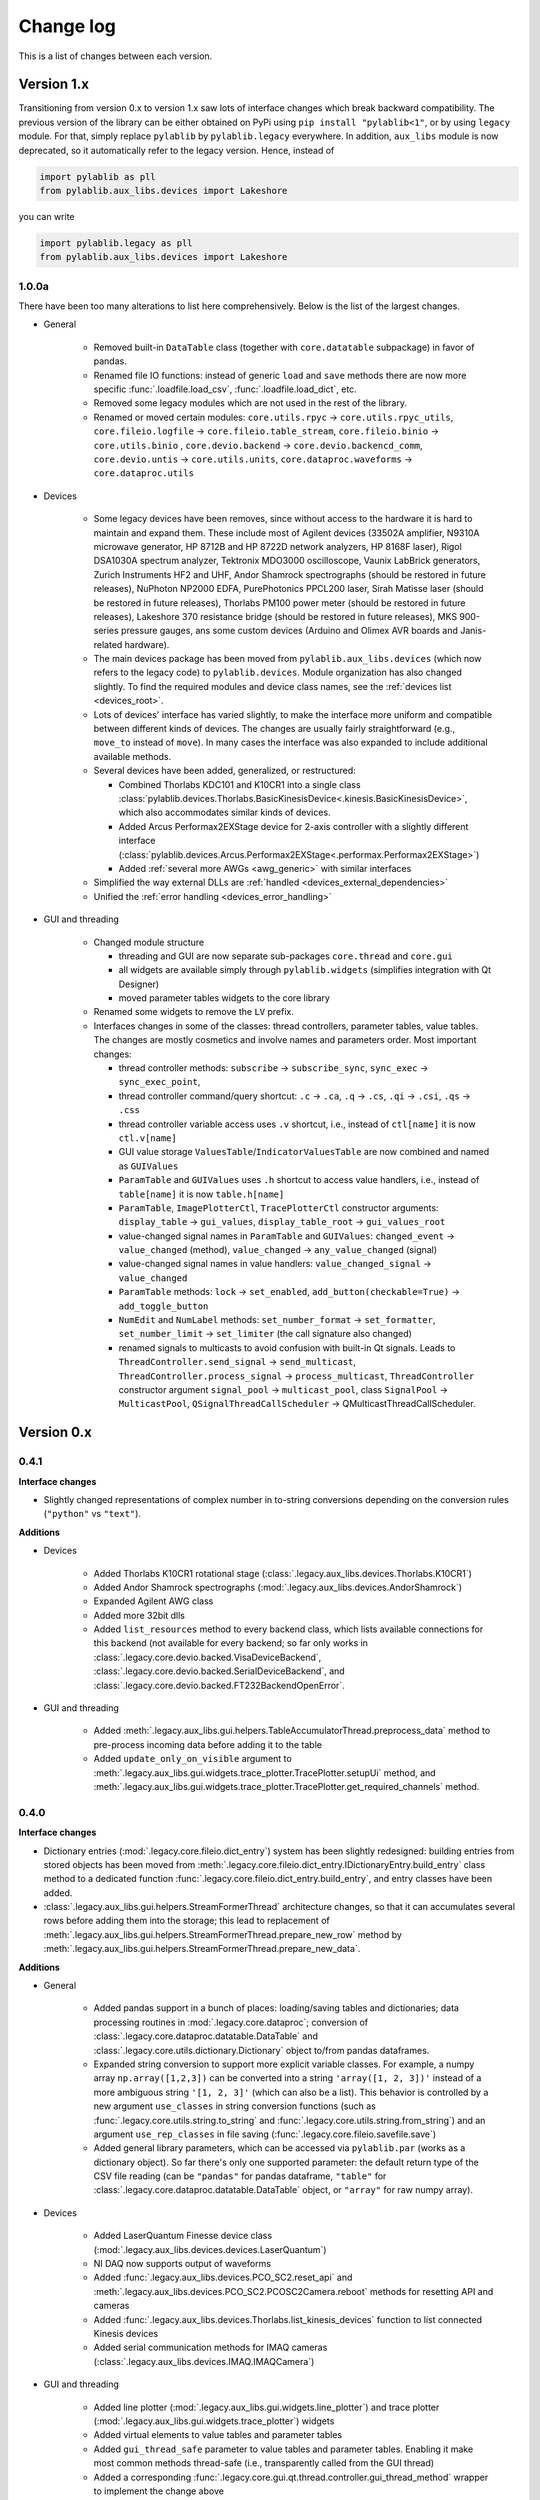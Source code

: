 .. _changelog:

Change log
============================

This is a list of changes between each version.


Version 1.x
----------------------------

Transitioning from version 0.x to version 1.x saw lots of interface changes which break backward compatibility. The previous version of the library can be either obtained on PyPi using ``pip install "pylablib<1"``, or by using ``legacy`` module. For that, simply replace ``pylablib`` by ``pylablib.legacy`` everywhere. In addition, ``aux_libs`` module is now deprecated, so it automatically refer to the legacy version. Hence, instead of

.. code-block:: python

    import pylablib as pll
    from pylablib.aux_libs.devices import Lakeshore

you can write

.. code-block:: python

    import pylablib.legacy as pll
    from pylablib.aux_libs.devices import Lakeshore



1.0.0a
~~~~~~~~~~~~~~~~~~~~~~~~~~~~

There have been too many alterations to list here comprehensively. Below is the list of the largest changes.

- General

    * Removed built-in ``DataTable`` class (together with ``core.datatable`` subpackage) in favor of pandas.
    * Renamed file IO functions: instead of generic ``load`` and ``save`` methods there are now more specific :func:`.loadfile.load_csv`, :func:`.loadfile.load_dict`, etc.
    * Removed some legacy modules which are not used in the rest of the library.
    * Renamed or moved certain modules: ``core.utils.rpyc`` -> ``core.utils.rpyc_utils``, ``core.fileio.logfile`` -> ``core.fileio.table_stream``, ``core.fileio.binio`` -> ``core.utils.binio`` , ``core.devio.backend`` -> ``core.devio.backencd_comm``, ``core.devio.untis`` -> ``core.utils.units``, ``core.dataproc.waveforms`` -> ``core.dataproc.utils``

- Devices

    * Some legacy devices have been removes, since without access to the hardware it is hard to maintain and expand them. These include most of Agilent devices (33502A amplifier, N9310A microwave generator, HP 8712B and HP 8722D network analyzers, HP 8168F laser), Rigol DSA1030A spectrum analyzer, Tektronix MDO3000 oscilloscope, Vaunix LabBrick generators, Zurich Instruments HF2 and UHF, Andor Shamrock spectrographs (should be restored in future releases), NuPhoton NP2000 EDFA, PurePhotonics PPCL200 laser, Sirah Matisse laser (should be restored in future releases), Thorlabs PM100 power meter (should be restored in future releases), Lakeshore 370 resistance bridge (should be restored in future releases), MKS 900-series pressure gauges, ans some custom devices (Arduino and Olimex AVR boards and Janis-related hardware).
    * The main devices package has been moved from ``pylablib.aux_libs.devices`` (which now refers to the legacy code) to ``pylablib.devices``. Module organization has also changed slightly. To find the required modules and device class names, see the :ref:`devices list <devices_root>`.
    * Lots of devices' interface has varied slightly, to make the interface more uniform and compatible between different kinds of devices. The changes are usually fairly straightforward (e.g., ``move_to`` instead of ``move``). In many cases the interface was also expanded to include additional available methods.
    * Several devices have been added, generalized, or restructured:
    
      + Combined Thorlabs KDC101 and K10CR1 into a single class :class:`pylablib.devices.Thorlabs.BasicKinesisDevice<.kinesis.BasicKinesisDevice>`, which also accommodates similar kinds of devices.
      + Added Arcus Performax2EXStage device for 2-axis controller with a slightly different interface (:class:`pylablib.devices.Arcus.Performax2EXStage<.performax.Performax2EXStage>`)
      + Added :ref:`several more AWGs <awg_generic>` with similar interfaces

    * Simplified the way external DLLs are :ref:`handled <devices_external_dependencies>`
    * Unified the :ref:`error handling <devices_error_handling>`

- GUI and threading

    * Changed module structure
      
      + threading and GUI are now separate sub-packages ``core.thread`` and ``core.gui``
      + all widgets are available simply through ``pylablib.widgets`` (simplifies integration with Qt Designer)
      + moved parameter tables widgets to the core library

    * Renamed some widgets to remove the ``LV`` prefix.
    * Interfaces changes in some of the classes: thread controllers, parameter tables, value tables. The changes are mostly cosmetics and involve names and parameters order. Most important changes:

      + thread controller methods: ``subscribe`` -> ``subscribe_sync``, ``sync_exec`` -> ``sync_exec_point``, 
      + thread controller command/query shortcut: ``.c`` -> ``.ca``, ``.q`` -> ``.cs``, ``.qi`` -> ``.csi``, ``.qs`` -> ``.css``
      + thread controller variable access uses ``.v`` shortcut, i.e., instead of ``ctl[name]`` it is now ``ctl.v[name]``
      + GUI value storage ``ValuesTable``/``IndicatorValuesTable`` are now combined and named as ``GUIValues``
      + ``ParamTable`` and ``GUIValues`` uses ``.h`` shortcut to access value handlers, i.e., instead of ``table[name]`` it is now ``table.h[name]``
      + ``ParamTable``, ``ImagePlotterCtl``, ``TracePlotterCtl`` constructor arguments: ``display_table`` -> ``gui_values``, ``display_table_root`` -> ``gui_values_root``
      + value-changed signal names in ``ParamTable`` and ``GUIValues``: ``changed_event`` -> ``value_changed`` (method), ``value_changed`` -> ``any_value_changed`` (signal)
      + value-changed signal names in value handlers: ``value_changed_signal`` -> ``value_changed``
      + ``ParamTable`` methods: ``lock`` -> ``set_enabled``, ``add_button(checkable=True)`` -> ``add_toggle_button``
      + ``NumEdit`` and ``NumLabel`` methods: ``set_number_format`` -> ``set_formatter``, ``set_number_limit`` -> ``set_limiter`` (the call signature also changed)
      + renamed signals to multicasts to avoid confusion with built-in Qt signals. Leads to ``ThreadController.send_signal`` -> ``send_multicast``, ``ThreadController.process_signal`` -> ``process_multicast``, ``ThreadController`` constructor argument ``signal_pool`` -> ``multicast_pool``, class ``SignalPool`` -> ``MulticastPool``, ``QSignalThreadCallScheduler`` -> QMulticastThreadCallScheduler.


Version 0.x
----------------------------

0.4.1
~~~~~~~~~~~~~~~~~~~~~~~~~~~~

**Interface changes**

- Slightly changed representations of complex number in to-string conversions depending on the conversion rules (``"python"`` vs ``"text"``).

**Additions**

- Devices

    * Added Thorlabs K10CR1 rotational stage (:class:`.legacy.aux_libs.devices.Thorlabs.K10CR1`)
    * Added Andor Shamrock spectrographs (:mod:`.legacy.aux_libs.devices.AndorShamrock`)
    * Expanded Agilent AWG class
    * Added more 32bit dlls
    * Added ``list_resources`` method to every backend class, which lists available connections for this backend (not available for every backend; so far only works in :class:`.legacy.core.devio.backed.VisaDeviceBackend`, :class:`.legacy.core.devio.backed.SerialDeviceBackend`, and :class:`.legacy.core.devio.backed.FT232BackendOpenError`.

- GUI and threading

    * Added :meth:`.legacy.aux_libs.gui.helpers.TableAccumulatorThread.preprocess_data` method to pre-process incoming data before adding it to the table
    * Added ``update_only_on_visible`` argument to :meth:`.legacy.aux_libs.gui.widgets.trace_plotter.TracePlotter.setupUi` method, and :meth:`.legacy.aux_libs.gui.widgets.trace_plotter.TracePlotter.get_required_channels` method.



0.4.0
~~~~~~~~~~~~~~~~~~~~~~~~~~~~

**Interface changes**

- Dictionary entries (:mod:`.legacy.core.fileio.dict_entry`) system has been slightly redesigned: building entries from stored objects has been moved from :meth:`.legacy.core.fileio.dict_entry.IDictionaryEntry.build_entry` class method to a dedicated function :func:`.legacy.core.fileio.dict_entry.build_entry`, and entry classes have been added.
- :class:`.legacy.aux_libs.gui.helpers.StreamFormerThread` architecture changes, so that it can accumulates several rows before adding them into the storage; this lead to replacement of :meth:`.legacy.aux_libs.gui.helpers.StreamFormerThread.prepare_new_row` method by :meth:`.legacy.aux_libs.gui.helpers.StreamFormerThread.prepare_new_data`.

**Additions**

- General

    * Added pandas support in a bunch of places: loading/saving tables and dictionaries; data processing routines in :mod:`.legacy.core.dataproc`; conversion of :class:`.legacy.core.dataproc.datatable.DataTable` and :class:`.legacy.core.utils.dictionary.Dictionary` object to/from pandas dataframes.
    * Expanded string conversion to support more explicit variable classes. For example, a numpy array ``np.array([1,2,3])`` can be converted into a string ``'array([1, 2, 3])'`` instead of a more ambiguous string ``'[1, 2, 3]'`` (which can also be a list). This behavior is controlled by a new argument ``use_classes`` in string conversion functions (such as :func:`.legacy.core.utils.string.to_string` and :func:`.legacy.core.utils.string.from_string`) and an argument ``use_rep_classes`` in file saving (:func:`.legacy.core.fileio.savefile.save`)
    * Added general library parameters, which can be accessed via ``pylablib.par`` (works as a dictionary object). So far there's only one supported parameter: the default return type of the CSV file reading (can be ``"pandas"`` for pandas dataframe, ``"table"`` for :class:`.legacy.core.dataproc.datatable.DataTable` object, or ``"array"`` for raw numpy array).

- Devices

    * Added LaserQuantum Finesse device class (:mod:`.legacy.aux_libs.devices.devices.LaserQuantum`)
    * NI DAQ now supports output of waveforms
    * Added :func:`.legacy.aux_libs.devices.PCO_SC2.reset_api` and :meth:`.legacy.aux_libs.devices.PCO_SC2.PCOSC2Camera.reboot` methods for resetting API and cameras
    * Added :func:`.legacy.aux_libs.devices.Thorlabs.list_kinesis_devices` function to list connected Kinesis devices
    * Added serial communication methods for IMAQ cameras (:class:`.legacy.aux_libs.devices.IMAQ.IMAQCamera`)

- GUI and threading

    * Added line plotter (:mod:`.legacy.aux_libs.gui.widgets.line_plotter`) and trace plotter (:mod:`.legacy.aux_libs.gui.widgets.trace_plotter`) widgets
    * Added virtual elements to value tables and parameter tables
    * Added ``gui_thread_safe`` parameter to value tables and parameter tables. Enabling it make most common methods thread-safe (i.e., transparently called from the GUI thread)
    * Added a corresponding :func:`.legacy.core.gui.qt.thread.controller.gui_thread_method` wrapper to implement the change above
    * Added functional thread variables (:meth:`.legacy.core.gui.qt.thread.controller.QThreadController.set_func_variable`)

- File saving / loading

    * Added notation for dictionary files to include nested structures ('prefix blocks'). This lets one avoid common path prefix in stored dictionary files. For example, a file ::

            some/long/prefix/x  1
            some/long/prefix/y  2
            some/long/prefix/y  3

      can be represented as ::

            //some/long/prefix
                x   1
                y   2
                z   3
            ///

      The meaningful elements are ``//some/long/prefix`` line denoting that following elements have the given prefix, and ``///`` line denoting that the prefix block is done (indentation is only added for clarity).
      
    * New dictionary entries: :class:`.dict_entry.ExternalNumpyDictionaryEntry` (external numpy array, can have arbitrary number of dimensions) and :class:`.dict_entry.ExpandedContainerDictionaryEntry` (turns lists, tuples and dicts into dictionary branches, so that their content can benefit from the automatic table inlining, dictionary entry classes, etc.).

- Data processing

    * :class:`.legacy.core.dataproc.fitting.Fitter` now takes default scale and limit as constructor arguments.
    * :func:`.legacy.core.dataproc.feature.multi_scale_peakdet` has new ``norm_ratio`` argument.
    * :func:`.legacy.core.dataproc.image.get_region` and :func:`.legacy.core.dataproc.image.get_region_sum` take ``axis`` argument.

- Miscellaneous

    * Functions introspection module now supports Python 3 - style functions, and added a new function :func:`.legacy.core.utils.functions.funcsig`
    * :class:`.legacy.core.utils.general.StreamFileLogger` supports multiple destination paths
    * New network function :func:`.legacy.core.utils.net.get_all_local_addr` (return list of all local addresses on all interfaces) and :func:`.legacy.core.utils.net.get_local_hostname`